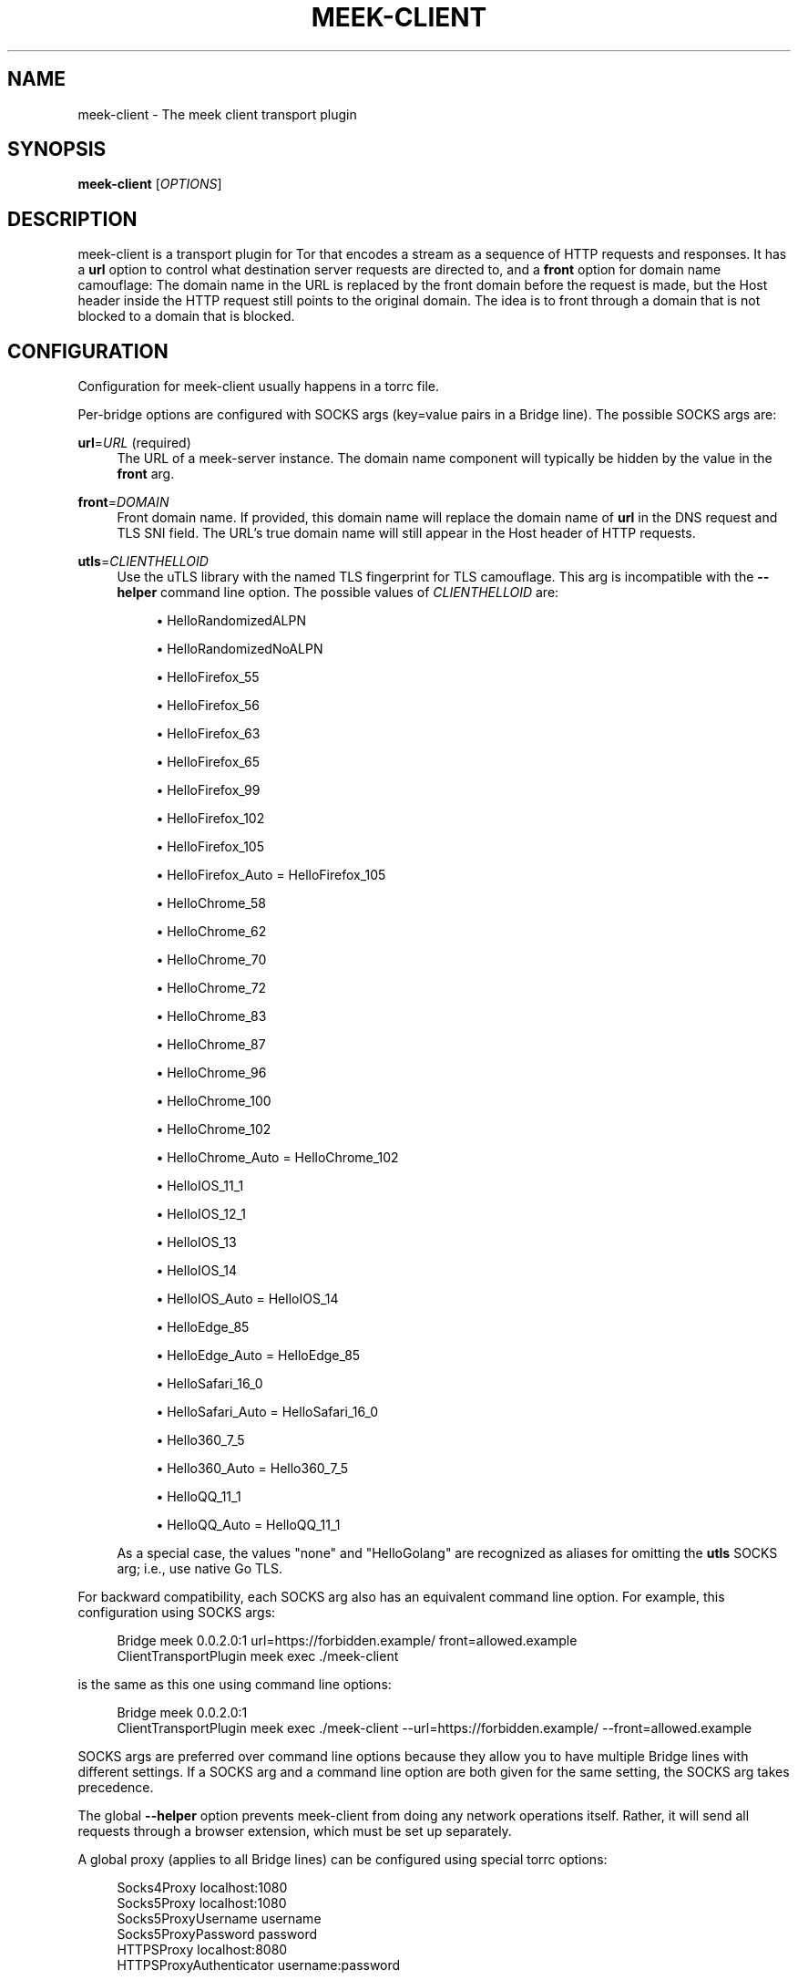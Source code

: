 '\" t
.\"     Title: meek-client
.\"    Author: [FIXME: author] [see http://docbook.sf.net/el/author]
.\" Generator: DocBook XSL Stylesheets v1.79.1 <http://docbook.sf.net/>
.\"      Date: 10/20/2022
.\"    Manual: \ \&
.\"    Source: \ \&
.\"  Language: English
.\"
.TH "MEEK\-CLIENT" "1" "10/20/2022" "\ \&" "\ \&"
.\" -----------------------------------------------------------------
.\" * Define some portability stuff
.\" -----------------------------------------------------------------
.\" ~~~~~~~~~~~~~~~~~~~~~~~~~~~~~~~~~~~~~~~~~~~~~~~~~~~~~~~~~~~~~~~~~
.\" http://bugs.debian.org/507673
.\" http://lists.gnu.org/archive/html/groff/2009-02/msg00013.html
.\" ~~~~~~~~~~~~~~~~~~~~~~~~~~~~~~~~~~~~~~~~~~~~~~~~~~~~~~~~~~~~~~~~~
.ie \n(.g .ds Aq \(aq
.el       .ds Aq '
.\" -----------------------------------------------------------------
.\" * set default formatting
.\" -----------------------------------------------------------------
.\" disable hyphenation
.nh
.\" disable justification (adjust text to left margin only)
.ad l
.\" -----------------------------------------------------------------
.\" * MAIN CONTENT STARTS HERE *
.\" -----------------------------------------------------------------
.SH "NAME"
meek-client \- The meek client transport plugin
.SH "SYNOPSIS"
.sp
\fBmeek\-client\fR [\fIOPTIONS\fR]
.SH "DESCRIPTION"
.sp
meek\-client is a transport plugin for Tor that encodes a stream as a sequence of HTTP requests and responses\&. It has a \fBurl\fR option to control what destination server requests are directed to, and a \fBfront\fR option for domain name camouflage: The domain name in the URL is replaced by the front domain before the request is made, but the Host header inside the HTTP request still points to the original domain\&. The idea is to front through a domain that is not blocked to a domain that is blocked\&.
.SH "CONFIGURATION"
.sp
Configuration for meek\-client usually happens in a torrc file\&.
.sp
Per\-bridge options are configured with SOCKS args (key=value pairs in a Bridge line)\&. The possible SOCKS args are:
.PP
\fBurl\fR=\fIURL\fR (required)
.RS 4
The URL of a meek\-server instance\&. The domain name component will typically be hidden by the value in the
\fBfront\fR
arg\&.
.RE
.PP
\fBfront\fR=\fIDOMAIN\fR
.RS 4
Front domain name\&. If provided, this domain name will replace the domain name of
\fBurl\fR
in the DNS request and TLS SNI field\&. The URL\(cqs true domain name will still appear in the Host header of HTTP requests\&.
.RE
.PP
\fButls\fR=\fICLIENTHELLOID\fR
.RS 4
Use the
uTLS library
with the named TLS fingerprint for TLS camouflage\&. This arg is incompatible with the
\fB\-\-helper\fR
command line option\&. The possible values of
\fICLIENTHELLOID\fR
are:
.sp
.RS 4
.ie n \{\
\h'-04'\(bu\h'+03'\c
.\}
.el \{\
.sp -1
.IP \(bu 2.3
.\}
HelloRandomizedALPN
.RE
.sp
.RS 4
.ie n \{\
\h'-04'\(bu\h'+03'\c
.\}
.el \{\
.sp -1
.IP \(bu 2.3
.\}
HelloRandomizedNoALPN
.RE
.sp
.RS 4
.ie n \{\
\h'-04'\(bu\h'+03'\c
.\}
.el \{\
.sp -1
.IP \(bu 2.3
.\}
HelloFirefox_55
.RE
.sp
.RS 4
.ie n \{\
\h'-04'\(bu\h'+03'\c
.\}
.el \{\
.sp -1
.IP \(bu 2.3
.\}
HelloFirefox_56
.RE
.sp
.RS 4
.ie n \{\
\h'-04'\(bu\h'+03'\c
.\}
.el \{\
.sp -1
.IP \(bu 2.3
.\}
HelloFirefox_63
.RE
.sp
.RS 4
.ie n \{\
\h'-04'\(bu\h'+03'\c
.\}
.el \{\
.sp -1
.IP \(bu 2.3
.\}
HelloFirefox_65
.RE
.sp
.RS 4
.ie n \{\
\h'-04'\(bu\h'+03'\c
.\}
.el \{\
.sp -1
.IP \(bu 2.3
.\}
HelloFirefox_99
.RE
.sp
.RS 4
.ie n \{\
\h'-04'\(bu\h'+03'\c
.\}
.el \{\
.sp -1
.IP \(bu 2.3
.\}
HelloFirefox_102
.RE
.sp
.RS 4
.ie n \{\
\h'-04'\(bu\h'+03'\c
.\}
.el \{\
.sp -1
.IP \(bu 2.3
.\}
HelloFirefox_105
.RE
.sp
.RS 4
.ie n \{\
\h'-04'\(bu\h'+03'\c
.\}
.el \{\
.sp -1
.IP \(bu 2.3
.\}
HelloFirefox_Auto = HelloFirefox_105
.RE
.sp
.RS 4
.ie n \{\
\h'-04'\(bu\h'+03'\c
.\}
.el \{\
.sp -1
.IP \(bu 2.3
.\}
HelloChrome_58
.RE
.sp
.RS 4
.ie n \{\
\h'-04'\(bu\h'+03'\c
.\}
.el \{\
.sp -1
.IP \(bu 2.3
.\}
HelloChrome_62
.RE
.sp
.RS 4
.ie n \{\
\h'-04'\(bu\h'+03'\c
.\}
.el \{\
.sp -1
.IP \(bu 2.3
.\}
HelloChrome_70
.RE
.sp
.RS 4
.ie n \{\
\h'-04'\(bu\h'+03'\c
.\}
.el \{\
.sp -1
.IP \(bu 2.3
.\}
HelloChrome_72
.RE
.sp
.RS 4
.ie n \{\
\h'-04'\(bu\h'+03'\c
.\}
.el \{\
.sp -1
.IP \(bu 2.3
.\}
HelloChrome_83
.RE
.sp
.RS 4
.ie n \{\
\h'-04'\(bu\h'+03'\c
.\}
.el \{\
.sp -1
.IP \(bu 2.3
.\}
HelloChrome_87
.RE
.sp
.RS 4
.ie n \{\
\h'-04'\(bu\h'+03'\c
.\}
.el \{\
.sp -1
.IP \(bu 2.3
.\}
HelloChrome_96
.RE
.sp
.RS 4
.ie n \{\
\h'-04'\(bu\h'+03'\c
.\}
.el \{\
.sp -1
.IP \(bu 2.3
.\}
HelloChrome_100
.RE
.sp
.RS 4
.ie n \{\
\h'-04'\(bu\h'+03'\c
.\}
.el \{\
.sp -1
.IP \(bu 2.3
.\}
HelloChrome_102
.RE
.sp
.RS 4
.ie n \{\
\h'-04'\(bu\h'+03'\c
.\}
.el \{\
.sp -1
.IP \(bu 2.3
.\}
HelloChrome_Auto = HelloChrome_102
.RE
.sp
.RS 4
.ie n \{\
\h'-04'\(bu\h'+03'\c
.\}
.el \{\
.sp -1
.IP \(bu 2.3
.\}
HelloIOS_11_1
.RE
.sp
.RS 4
.ie n \{\
\h'-04'\(bu\h'+03'\c
.\}
.el \{\
.sp -1
.IP \(bu 2.3
.\}
HelloIOS_12_1
.RE
.sp
.RS 4
.ie n \{\
\h'-04'\(bu\h'+03'\c
.\}
.el \{\
.sp -1
.IP \(bu 2.3
.\}
HelloIOS_13
.RE
.sp
.RS 4
.ie n \{\
\h'-04'\(bu\h'+03'\c
.\}
.el \{\
.sp -1
.IP \(bu 2.3
.\}
HelloIOS_14
.RE
.sp
.RS 4
.ie n \{\
\h'-04'\(bu\h'+03'\c
.\}
.el \{\
.sp -1
.IP \(bu 2.3
.\}
HelloIOS_Auto = HelloIOS_14
.RE
.sp
.RS 4
.ie n \{\
\h'-04'\(bu\h'+03'\c
.\}
.el \{\
.sp -1
.IP \(bu 2.3
.\}
HelloEdge_85
.RE
.sp
.RS 4
.ie n \{\
\h'-04'\(bu\h'+03'\c
.\}
.el \{\
.sp -1
.IP \(bu 2.3
.\}
HelloEdge_Auto = HelloEdge_85
.RE
.sp
.RS 4
.ie n \{\
\h'-04'\(bu\h'+03'\c
.\}
.el \{\
.sp -1
.IP \(bu 2.3
.\}
HelloSafari_16_0
.RE
.sp
.RS 4
.ie n \{\
\h'-04'\(bu\h'+03'\c
.\}
.el \{\
.sp -1
.IP \(bu 2.3
.\}
HelloSafari_Auto = HelloSafari_16_0
.RE
.sp
.RS 4
.ie n \{\
\h'-04'\(bu\h'+03'\c
.\}
.el \{\
.sp -1
.IP \(bu 2.3
.\}
Hello360_7_5
.RE
.sp
.RS 4
.ie n \{\
\h'-04'\(bu\h'+03'\c
.\}
.el \{\
.sp -1
.IP \(bu 2.3
.\}
Hello360_Auto = Hello360_7_5
.RE
.sp
.RS 4
.ie n \{\
\h'-04'\(bu\h'+03'\c
.\}
.el \{\
.sp -1
.IP \(bu 2.3
.\}
HelloQQ_11_1
.RE
.sp
.RS 4
.ie n \{\
\h'-04'\(bu\h'+03'\c
.\}
.el \{\
.sp -1
.IP \(bu 2.3
.\}
HelloQQ_Auto = HelloQQ_11_1
.RE
.sp
As a special case, the values "none" and "HelloGolang" are recognized as aliases for omitting the
\fButls\fR
SOCKS arg; i\&.e\&., use native Go TLS\&.
.RE
.sp
For backward compatibility, each SOCKS arg also has an equivalent command line option\&. For example, this configuration using SOCKS args:
.sp
.if n \{\
.RS 4
.\}
.nf
Bridge meek 0\&.0\&.2\&.0:1 url=https://forbidden\&.example/ front=allowed\&.example
ClientTransportPlugin meek exec \&./meek\-client
.fi
.if n \{\
.RE
.\}
.sp
is the same as this one using command line options:
.sp
.if n \{\
.RS 4
.\}
.nf
Bridge meek 0\&.0\&.2\&.0:1
ClientTransportPlugin meek exec \&./meek\-client \-\-url=https://forbidden\&.example/ \-\-front=allowed\&.example
.fi
.if n \{\
.RE
.\}
.sp
SOCKS args are preferred over command line options because they allow you to have multiple Bridge lines with different settings\&. If a SOCKS arg and a command line option are both given for the same setting, the SOCKS arg takes precedence\&.
.sp
The global \fB\-\-helper\fR option prevents meek\-client from doing any network operations itself\&. Rather, it will send all requests through a browser extension, which must be set up separately\&.
.sp
A global proxy (applies to all Bridge lines) can be configured using special torrc options:
.sp
.if n \{\
.RS 4
.\}
.nf
Socks4Proxy localhost:1080
Socks5Proxy localhost:1080
Socks5ProxyUsername username
Socks5ProxyPassword password
HTTPSProxy localhost:8080
HTTPSProxyAuthenticator username:password
.fi
.if n \{\
.RE
.\}
.sp
or, equivalently, using the \fB\-\-proxy\fR command line option\&. The command line option takes precedence\&.
.sp
When the \fB\-\-helper\fR option is used, you can use proxies of type http, socks4a, or socks5, but you cannot use a username or password with the proxy\&. Without \fB\-\-helper\fR, you can use proxies of type http, https, or socks5, and you can optionally use a username and password\&.
.SH "OPTIONS"
.PP
\fB\-\-front\fR=\fIDOMAIN\fR
.RS 4
Front domain name\&. Prefer using the
\fBfront\fR
SOCKS arg on a bridge line over using this command line option\&.
.RE
.PP
\fB\-\-helper\fR=\fIADDRESS\fR
.RS 4
Address of HTTP helper browser extension\&. For example,
\fB\-\-helper=127\&.0\&.0\&.1:7000\fR\&.
.RE
.PP
\fB\-\-proxy\fR=\fIURL\fR
.RS 4
URL of upstream proxy\&. For example,
\fB\-\-proxy=http://localhost:8080/\fR,
\fB\-\-proxy=socks4a://localhost:1080\fR, or
\fB\-\-proxy=socks5://localhost:1080\fR\&. Can also be configured using the
\fBHTTPSProxy\fR,
\fBSocks4Proxy\fR, or
\fBSocks5Proxy\fR
options in a torrc file\&.
.RE
.PP
\fB\-\-log\fR=\fIFILENAME\fR
.RS 4
Name of a file to write log messages to (default stderr)\&.
.RE
.PP
\fB\-\-url\fR=\fIURL\fR
.RS 4
URL to correspond with\&. Prefer using the
\fBurl\fR
SOCKS arg on a bridge line over using this command line option\&.
.RE
.PP
\fB\-\-utls\fR=\fICLIENTHELLOID\fR
.RS 4
Use uTLS with the given TLS fingerprint for TLS camouflage\&. This option is incompatible with
\fB\-\-helper\fR\&. Prefer using the
\fButls\fR
SOCKS arg over using this command line option\&.
.RE
.PP
\fB\-h\fR, \fB\-\-help\fR
.RS 4
Display a help message and exit\&.
.RE
.SH "SEE ALSO"
.sp
\fBhttps://trac\&.torproject\&.org/projects/tor/wiki/doc/meek\fR
.SH "BUGS"
.sp
Please report at \fBhttps://trac\&.torproject\&.org/projects/tor\fR\&.
